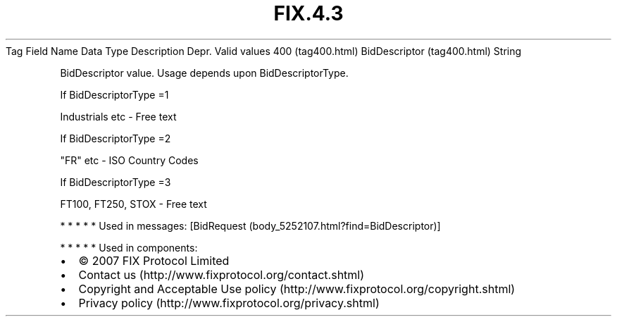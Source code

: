 .TH FIX.4.3 "" "" "Tag #400"
Tag
Field Name
Data Type
Description
Depr.
Valid values
400 (tag400.html)
BidDescriptor (tag400.html)
String
.PP
BidDescriptor value. Usage depends upon BidDescriptorType.
.PP
If BidDescriptorType =1
.PP
Industrials etc - Free text
.PP
If BidDescriptorType =2
.PP
"FR" etc - ISO Country Codes
.PP
If BidDescriptorType =3
.PP
FT100, FT250, STOX - Free text
.PP
   *   *   *   *   *
Used in messages:
[BidRequest (body_5252107.html?find=BidDescriptor)]
.PP
   *   *   *   *   *
Used in components:

.PD 0
.P
.PD

.PP
.PP
.IP \[bu] 2
© 2007 FIX Protocol Limited
.IP \[bu] 2
Contact us (http://www.fixprotocol.org/contact.shtml)
.IP \[bu] 2
Copyright and Acceptable Use policy (http://www.fixprotocol.org/copyright.shtml)
.IP \[bu] 2
Privacy policy (http://www.fixprotocol.org/privacy.shtml)
